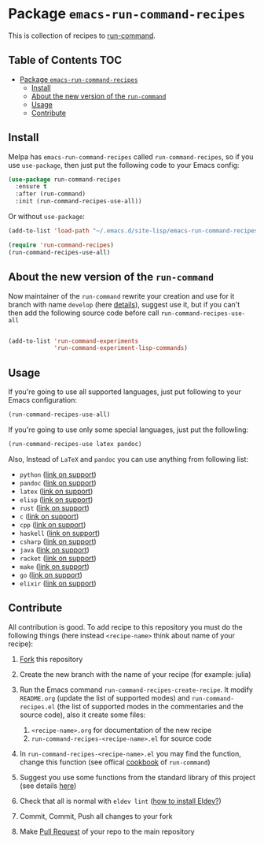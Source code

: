 * Package =emacs-run-command-recipes=
  :PROPERTIES:
  :CUSTOM_ID: package-emacs-run-command-recipes
  :END:
  [[https://melpa.org/#/run-command-recipes][file:https://melpa.org/packages/run-command-recipes-badge.svg]]
  [[file:https://github.com/semenInRussia/emacs-run-command-recipes/actions/workflows/eldev-lint.yml/badge.svg]]

  This is collection of recipes to [[https://github.com/bard/emacs-run-command][run-command]].

** Table of Contents                                                    :TOC:
- [[#package-emacs-run-command-recipes][Package =emacs-run-command-recipes=]]
  - [[#install][Install]]
  - [[#about-the-new-version-of-the-run-command][About the new version of the ~run-command~]]
  - [[#usage][Usage]]
  - [[#contribute][Contribute]]

** Install
   :PROPERTIES:
   :CUSTOM_ID: install
   :END:

   Melpa has =emacs-run-command-recipes= called =run-command-recipes=,
   so if you use =use-package=, then just put the following code to
   your Emacs config:

   #+BEGIN_SRC emacs-lisp
     (use-package run-command-recipes
       :ensure t
       :after (run-command)
       :init (run-command-recipes-use-all))
   #+END_SRC

   Or without =use-package=:

   #+BEGIN_SRC emacs-lisp
     (add-to-list 'load-path "~/.emacs.d/site-lisp/emacs-run-command-recipes")

     (require 'run-command-recipes)
     (run-command-recipes-use-all)
   #+END_SRC

** About the new version of the ~run-command~

Now maintainer of the ~run-command~ rewrite your creation and use for
it branch with name ~develop~ (here [[https://bard.github.io/emacs-run-command/][details]]), suggest use it, but if
you can't then add the following source code before call ~run-command-recipes-use-all~

#+BEGIN_src emacs-lisp

  (add-to-list 'run-command-experiments
               'run-command-experiment-lisp-commands)

#+END_src

** Usage
   :PROPERTIES:
   :CUSTOM_ID: usage
   :END:

   If you're going to use all supported languages, just put following
   to your Emacs configuration:

   #+begin_src emacs-lisp
     (run-command-recipes-use-all)
   #+end_src

   If you're going to use only some special languages, just put
   the followIing:

   #+begin_src emacs-lisp
     (run-command-recipes-use latex pandoc)
   #+end_src

   Also, Instead of =LaTeX= and =pandoc= you can use anything from
   following list:

- =python= ([[file:docs/python.org][link on support]])
- =pandoc= ([[file:docs/pandoc.org][link on support]])
- =latex= ([[file:docs/latex.org][link on support]])
- =elisp= ([[file:docs/elisp.org][link on support]])
- =rust= ([[file:docs/rust.org][link on support]])
- =c= ([[file:docs/c.org][link on support]])
- =cpp= ([[file:docs/cpp.org][link on support]])
- =haskell= ([[file:docs/haskell.org][link on support]])
- =csharp= ([[file:docs/csharp.org][link on support]])
- =java= ([[file:docs/java.org][link on support]])
- =racket= ([[file:docs/racket.org][link on support]])
- =make= ([[file:docs/make.org][link on support]])
- =go= ([[file:docs/go.org][link on support]])
- =elixir= ([[file:docs/elxir.org][link on support]])

** Contribute
:PROPERTIES:
:CUSTOM_ID: contribute
:END:

All contribution is good.  To add recipe to this repository you must do the following things (here instead =<recipe-name>= think about name of your recipe):

1. [[https://docs.github.com/en/get-started/quickstart/fork-a-repo][Fork]] this repository
2. Create the new branch with the name of your recipe (for example: julia)
3. Run the Emacs command =run-command-recipes-create-recipe=.  It modify =README.org= (update the list of supported modes) and =run-command-recipes.el= (the list of supported modes in the commentaries and the source code), also it create some files:

   1. =<recipe-name>.org= for documentation of the new recipe
   2. =run-command-recipes-<recipe-name>.el= for source code

4. In =run-command-recipes-<recipe-name>.el= you may find the function, change this function (see offical [[https://github.com/bard/emacs-run-command#cookbook][cookbook]] of =run-command=)
5. Suggest you use some functions from the standard library of this project (see details [[file:docs/lib.org][here]])
6. Check that all is normal with =eldev lint= ([[https://doublep.github.io/eldev/#installation][how to install Eldev?]])
7. Commit, Commit, Push all changes to your fork
8. Make [[https://docs.github.com/en/pull-requests/collaborating-with-pull-requests/proposing-changes-to-your-work-with-pull-requests/about-pull-requests][Pull Request]] of your repo to the main repository
